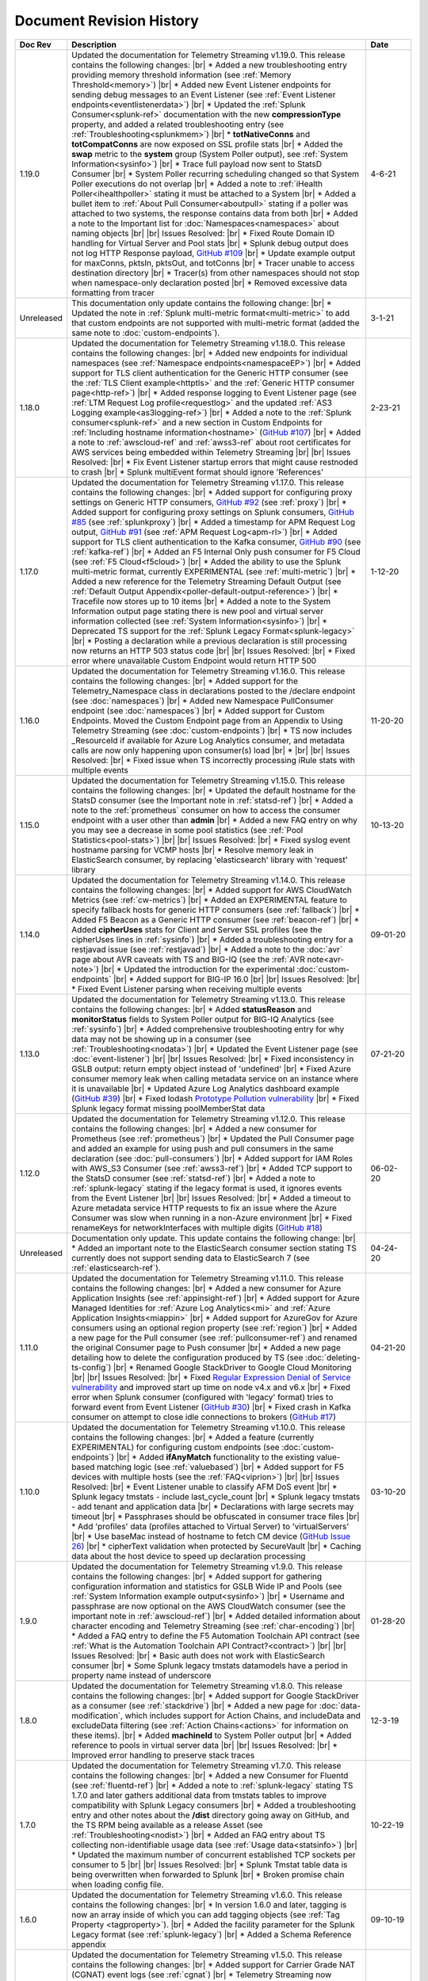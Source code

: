 .. _revision-history:

Document Revision History
=========================

.. list-table::
      :widths: 15 100 15
      :header-rows: 1

      * - Doc Rev
        - Description
        - Date

      * - 1.19.0
        - Updated the documentation for Telemetry Streaming v1.19.0. This release contains the following changes: |br| * Added a new troubleshooting entry providing memory threshold information (see :ref:`Memory Threshold<memory>`) |br| * Added new Event Listener endpoints for sending debug messages to an Event Listener (see :ref:`Event Listener endpoints<eventlistenerdata>`) |br| * Updated the :ref:`Splunk Consumer<splunk-ref>` documentation with the new **compressionType** property, and added a related troubleshooting entry (see :ref:`Troubleshooting<splunkmem>`)  |br| * **totNativeConns** and **totCompatConns** are now exposed on SSL profile stats |br| * Added the **swap** metric to the **system** group (System Poller output), see :ref:`System Information<sysinfo>`) |br| * Trace full payload now sent to StatsD Consumer |br| * System Poller recurring scheduling changed so that System Poller executions do not overlap |br| * Added a note to :ref:`iHealth Poller<ihealthpoller>` stating it must be attached to a System |br| * Added a bullet item to :ref:`About Pull Consumer<aboutpull>` stating if a poller was attached to two systems, the response contains data from both |br| * Added a note to the Important  list for :doc:`Namespaces<namespaces>` about naming objects |br| |br| Issues Resolved: |br| * Fixed Route Domain ID handling for Virtual Server and Pool stats |br| * Splunk debug output does not log HTTP Response payload, `GitHub #109 <https://github.com/F5Networks/f5-telemetry-streaming/issues/109>`_ |br| * Update example output for maxConns, pktsIn, pktsOut, and totConns |br| * Tracer unable to access destination directory |br| * Tracer(s) from other namespaces should not stop when namespace-only declaration posted |br| * Removed excessive data formatting from tracer 
        - 4-6-21
  
      * - Unreleased
        - This documentation only update contains the following change: |br| * Updated the note in :ref:`Splunk multi-metric format<multi-metric>` to add that custom endpoints are not supported with multi-metric format (added the same note to :doc:`custom-endpoints`).
        - 3-1-21
     
      * - 1.18.0
        - Updated the documentation for Telemetry Streaming v1.18.0. This release contains the following changes: |br| * Added new endpoints for individual namespaces (see :ref:`Namespace endpoints<namespaceEP>`) |br| * Added support for TLS client authentication for the Generic HTTP consumer (see the :ref:`TLS Client example<httptls>` and the :ref:`Generic HTTP consumer page<http-ref>`) |br| * Added response logging to Event Listener page (see :ref:`LTM Request Log profile<requestlog>` and the updated :ref:`AS3 Logging example<as3logging-ref>`)  |br| * Added a note to the :ref:`Splunk consumer<splunk-ref>` and a new section in Custom Endpoints for :ref:`Including hostname information<hostname>`  (`GitHub #107 <https://github.com/F5Networks/f5-telemetry-streaming/issues/107>`_)  |br| * Added a note to :ref:`awscloud-ref` and :ref:`awss3-ref` about root certificates for AWS services being embedded within Telemetry Streaming  |br| |br| Issues Resolved: |br| * Fix Event Listener startup errors that might cause restnoded to crash |br| * Splunk multiEvent format should ignore 'References'
        - 2-23-21

      * - 1.17.0
        - Updated the documentation for Telemetry Streaming v1.17.0. This release contains the following changes: |br| * Added support for configuring proxy settings on Generic HTTP consumers, `GitHub #92 <https://github.com/F5Networks/f5-telemetry-streaming/issues/92>`_ (see :ref:`proxy`) |br| * Added support for configuring proxy settings on Splunk consumers, `GitHub #85 <https://github.com/F5Networks/f5-telemetry-streaming/issues/85>`_ (see :ref:`splunkproxy`) |br| * Added a timestamp for APM Request Log output, `GitHub #91 <https://github.com/F5Networks/f5-telemetry-streaming/issues/91>`_  (see :ref:`APM Request Log<apm-rl>`) |br| * Added support for TLS client authentication to the Kafka consumer, `GitHub #90 <https://github.com/F5Networks/f5-telemetry-streaming/issues/90>`_ (see :ref:`kafka-ref`) |br| * Added an F5 Internal Only push consumer for F5 Cloud (see :ref:`F5 Cloud<f5cloud>`) |br| * Added the ability to use the Splunk multi-metric format, currently EXPERIMENTAL (see :ref:`multi-metric`) |br| * Added a new reference for the Telemetry Streaming Default Output (see :ref:`Default Output Appendix<poller-default-output-reference>`) |br| * Tracefile now stores up to 10 items |br| * Added a note to the System Information output page stating there is new pool and virtual server information collected (see :ref:`System Information<sysinfo>`) |br| * Deprecated TS support for the :ref:`Splunk Legacy Format<splunk-legacy>` |br| * Posting a declaration while a previous declaration is still processing now returns an HTTP 503 status code |br| |br| Issues Resolved: |br| * Fixed error where unavailable Custom Endpoint would return HTTP 500
        - 1-12-20

      * - 1.16.0
        - Updated the documentation for Telemetry Streaming v1.16.0. This release contains the following changes: |br| * Added support for the Telemetry_Namespace class in declarations posted to the /declare endpoint (see :doc:`namespaces`) |br| * Added new Namespace PullConsumer endpoint (see :doc:`namespaces`) |br| * Added support for Custom Endpoints.  Moved the Custom Endpoint page from an Appendix to Using Telemetry Streaming (see :doc:`custom-endpoints`) |br| * TS now includes _ResourceId if available for Azure Log Analytics consumer, and metadata calls are now only happening upon consumer(s) load |br| *  |br| |br| Issues Resolved: |br| * Fixed issue when TS incorrectly processing iRule stats with multiple events
        - 11-20-20

      * - 1.15.0
        - Updated the documentation for Telemetry Streaming v1.15.0. This release contains the following changes: |br| * Updated the default hostname for the StatsD consumer (see the Important note in :ref:`statsd-ref`) |br| * Added a note to the :ref:`prometheus` consumer on how to access the consumer endpoint with a user other than **admin** |br| * Added a new FAQ entry on why you may see a decrease in some pool statistics (see :ref:`Pool Statistics<pool-stats>`)  |br| |br| Issues Resolved: |br| * Fixed syslog event hostname parsing for VCMP hosts |br| * Resolve memory leak in ElasticSearch consumer, by replacing 'elasticsearch' library with 'request' library
        - 10-13-20

      * - 1.14.0
        - Updated the documentation for Telemetry Streaming v1.14.0. This release contains the following changes: |br| * Added support for AWS CloudWatch Metrics (see :ref:`cw-metrics`) |br| * Added an EXPERIMENTAL feature to specify fallback hosts for generic HTTP consumers (see :ref:`fallback`) |br| * Added F5 Beacon as a Generic HTTP consumer (see :ref:`beacon-ref`)  |br| * Added **cipherUses** stats for Client and Server SSL profiles (see the cipherUses lines in :ref:`sysinfo`) |br| * Added a troubleshooting entry for a restjavad issue (see :ref:`restjavad`) |br| * Added a note to the :doc:`avr` page about AVR caveats with TS and BIG-IQ (see the :ref:`AVR note<avr-note>`) |br| * Updated the introduction for the experimental :doc:`custom-endpoints` |br| * Added support for BIG-IP 16.0  |br| |br| Issues Resolved: |br| * Fixed Event Listener parsing when receiving multiple events
        - 09-01-20

      * - 1.13.0
        - Updated the documentation for Telemetry Streaming v1.13.0. This release contains the following changes: |br| * Added **statusReason** and **monitorStatus** fields to System Poller output for BIG-IQ Analytics (see :ref:`sysinfo`) |br| * Added comprehensive troubleshooting entry for why data may not be showing up in a consumer (see :ref:`Troubleshooting<nodata>`) |br| * Updated the Event Listener page (see :doc:`event-listener`) |br| |br| Issues Resolved: |br| * Fixed inconsistency in GSLB output: return empty object instead of 'undefined' |br| * Fixed Azure consumer memory leak when calling metadata service on an instance where it is unavailable |br| * Updated Azure Log Analytics dashboard example (`GitHub #39 <https://github.com/F5Networks/f5-telemetry-streaming/issues/39>`_) |br| * Fixed lodash `Prototype Pollution vulnerability <https://www.npmjs.com/advisories/1523>`_ |br| * Fixed Splunk legacy format missing poolMemberStat data
        - 07-21-20

      * - 1.12.0
        - Updated the documentation for Telemetry Streaming v1.12.0. This release contains the following changes: |br| * Added a new consumer for Prometheus (see :ref:`prometheus`) |br| * Updated the Pull Consumer page and added an example for using push and pull consumers in the same declaration (see :doc:`pull-consumers`) |br| * Added support for IAM Roles with AWS_S3 Consumer (see :ref:`awss3-ref`) |br| * Added TCP support to the StatsD consumer (see :ref:`statsd-ref`) |br| * Added a note to :ref:`splunk-legacy` stating if the legacy format is used, it ignores events from the Event Listener |br| |br| Issues Resolved: |br| * Added a timeout to Azure metadata service HTTP requests to fix an issue where the Azure Consumer was slow when running in a non-Azure environment |br| * Fixed renameKeys for networkInterfaces with multiple digits (`GitHub #18 <https://github.com/F5Networks/f5-telemetry-streaming/issues/18>`_)
        - 06-02-20

      * - Unreleased
        - Documentation only update. This update contains the following change: |br| * Added an important note to the ElasticSearch consumer section stating TS currently does not support sending data to ElasticSearch 7 (see :ref:`elasticsearch-ref`).
        - 04-24-20

      * - 1.11.0
        - Updated the documentation for Telemetry Streaming v1.11.0. This release contains the following changes: |br| * Added a new consumer for Azure Application Insights (see :ref:`appinsight-ref`) |br| * Added support for Azure Managed Identities for :ref:`Azure Log Analytics<mi>` and :ref:`Azure Application Insights<miappin>` |br| * Added support for AzureGov for Azure consumers using an optional region property (see :ref:`region`) |br| * Added a new page for the Pull consumer (see :ref:`pullconsumer-ref`) and renamed the original Consumer page to Push consumer |br| * Added a new page detailing how to delete the configuration produced by TS (see :doc:`deleting-ts-config`) |br| * Renamed Google StackDriver to Google Cloud Monitoring |br| |br| Issues Resolved: |br| * Fixed `Regular Expression Denial of Service vulnerability <https://www.npmjs.com/advisories/1488>`_ and improved start up time on node v4.x and v6.x |br| * Fixed error when Splunk consumer (configured with 'legacy' format) tries to forward event from Event Listener (`GitHub #30 <https://github.com/F5Networks/f5-telemetry-streaming/issues/30>`_) |br| * Fixed crash in Kafka consumer on attempt to close idle connections to brokers (`GitHub #17 <https://github.com/F5Networks/f5-telemetry-streaming/issues/17>`_) 
        - 04-21-20

      * - 1.10.0
        - Updated the documentation for Telemetry Streaming v1.10.0. This release contains the following changes: |br| * Added a feature (currently EXPERIMENTAL) for configuring custom endpoints (see :doc:`custom-endpoints`) |br| * Added **ifAnyMatch** functionality to the existing value-based matching logic (see :ref:`valuebased`) |br| * Added support for F5 devices with multiple hosts (see the :ref:`FAQ<viprion>`)  |br| |br| Issues Resolved: |br| * Event Listener unable to classify AFM DoS event |br| * Splunk legacy tmstats - include last_cycle_count |br| * Splunk legacy tmstats - add tenant and application data |br| * Declarations with large secrets may timeout |br| * Passphrases should be obfuscated in consumer trace files |br| * Add 'profiles' data (profiles attached to Virtual Server) to 'virtualServers' |br| * Use baseMac instead of hostname to fetch CM device (`GitHub Issue 26 <https://github.com/F5Networks/f5-telemetry-streaming/pull/26>`_) |br| * cipherText validation when protected by SecureVault |br| * Caching data about the host device to speed up declaration processing
        - 03-10-20

      * - 1.9.0
        - Updated the documentation for Telemetry Streaming v1.9.0. This release contains the following changes: |br| * Added support for gathering configuration information and statistics for GSLB Wide IP and Pools (see :ref:`System Information example output<sysinfo>`) |br| * Username and passphrase are now optional on the AWS CloudWatch consumer (see the important note in :ref:`awscloud-ref`) |br| * Added detailed information about character encoding and Telemetry Streaming (see :ref:`char-encoding`) |br| * Added a FAQ entry to define the F5 Automation Toolchain API contract (see :ref:`What is the Automation Toolchain API Contract?<contract>`) |br| |br| Issues Resolved: |br| * Basic auth does not work with ElasticSearch consumer |br| * Some Splunk legacy tmstats datamodels have a period in property name instead of underscore
        - 01-28-20

      * - 1.8.0
        - Updated the documentation for Telemetry Streaming v1.8.0. This release contains the following changes: |br| * Added support for Google StackDriver as a consumer (see :ref:`stackdrive`) |br| * Added a new page for :doc:`data-modification`, which includes support for Action Chains, and includeData and excludeData filtering (see :ref:`Action Chains<actions>` for information on these items). |br| * Added **machineId** to System Poller output |br| * Added reference to pools in virtual server data  |br| |br| Issues Resolved: |br| * Improved error handling to preserve stack traces
        - 12-3-19
      
      * - 1.7.0
        - Updated the documentation for Telemetry Streaming v1.7.0. This release contains the following changes: |br| * Added a new Consumer for Fluentd (see :ref:`fluentd-ref`) |br| * Added a note to :ref:`splunk-legacy` stating TS 1.7.0 and later gathers additional data from tmstats tables to improve compatibility with Splunk Legacy consumers |br| * Added a troubleshooting entry and other notes about the **/dist** directory going away on GitHub, and the TS RPM being available as a release Asset (see :ref:`Troubleshooting<nodist>`) |br| * Added an FAQ entry about TS collecting non-identifiable usage data  (see :ref:`Usage data<statsinfo>`) |br| * Updated the maximum number of concurrent established TCP sockets per consumer to 5 |br| |br| Issues Resolved: |br| * Splunk Tmstat table data is being overwritten when forwarded to Splunk |br| * Broken promise chain when loading config file.
        - 10-22-19

      * - 1.6.0
        - Updated the documentation for Telemetry Streaming v1.6.0. This release contains the following changes: |br| * In version 1.6.0 and later, tagging is now an array inside of which you can add tagging objects  (see :ref:`Tag Property <tagproperty>`). |br| * Added the facility parameter for the Splunk Legacy format (see :ref:`splunk-legacy`)  |br| * Added a Schema Reference appendix 
        - 09-10-19

      * - 1.5.0
        - Updated the documentation for Telemetry Streaming v1.5.0. This release contains the following changes: |br| * Added support for Carrier Grade NAT (CGNAT) event logs (see :ref:`cgnat`) |br| * Telemetry Streaming now collects **mask** and **ipProtocol** for virtual servers (see the virtualServers lines of :ref:`System Information Output<sysinfo>` for example output. |br| * Telemetry Streaming now collects the system status information: **devicegroup**, **asm_state**, **last_asm_change**, **apm_state**, **afm_state**, **last_afm_deploy**, **ltm_config_time**, and **gtm_config_time** (see the :ref:`System Information Output<sysinfo>` for example output) |br| * Added iRules support to system poller stats (see the iRules lines of :ref:`System Information Output<sysinfo>` for example output) |br| * Added a :ref:`Troubleshooting entry<certerror>` about a self-signed certificate error.  Also added a related **allowSelfSignedCert** row to the :doc:`advanced-options` table.  |br| |br| Issues Resolved: |br| * Elastic Search Unable to parse and index some messages with previously used keys |br| * Elastic Search event data objects containing consecutive periods will be replaced with a single period |br| * Splunk Host property is null for TS events
        - 07-30-19

      * - 1.4.0
        - Updated the documentation for Telemetry Streaming v1.4.0. This release contains the following changes: |br| * Added a new troubleshooting entry for an error that can occur with the ElasticSearch consumer (see :ref:`Troubleshooting <elkerror>`). |br| * Added the |schemalink| from previous releases to the GitHub repository  |br| * Updated :doc:`validate` to clarify the schema URL to use |br| * Updated the documentation theme and indexes. |br| |br| Issues Resolved: |br| * System Poller throws unhandled exception "socket hang up" on attempt to fetch stats.
        - 06-18-19
      
      * - 1.3.0
        - Updated the documentation for Telemetry Streaming v1.3.0. This release contains the following changes: |br| * TS now exports AVR data. See the :ref:`avr-ref` section for configuration notes. |br| * Added documentation for the tag property. |br| * Added support for Kafka SASL-PLAIN authentication.
        - 04-30-19

      * - 1.2.0
        - Updated the documentation for Telemetry Streaming v1.2.0. This release contains the following changes: |br| * Changed the System Poller class to the Telemetry System class. |br| * Added support for iHealth polling. |br| * Added support for IPsec Tunnel statistics. |br| * Added Event Listener log profile configuration example using a single AS3 declaration. |br| * Updated the Event Listener log profile configuration examples to use non-mgmt-IP-based endpoints. |br| * Updated example output.
        - 04-02-19

      * - 1.1.0
        - Updated the documentation for Telemetry Streaming v1.1.0. This release contains the following changes: |br| * Added reference links for importing the example Azure dashboard to the :ref:`settingupconsumer-ref` section. |br| * Added a section for :ref:`validate`.  |br| * Updated the Kafka example declaration to include binaryTcp as an alternate protocol option. |br| * Added UDP as a protocol for the event listener.  |br| * Added StatsD and generic HTTP as consumers. See the :ref:`settingupconsumer-ref` section for declaration examples. |br| * Added System Log to the :ref:`eventlistener-ref` section.  |br| * Updated GitHub links.
        - 03-05-19  
      
      * - 1.0.0
        - Initial release of Telemetry Streaming documentation.
        - 02-05-19


      * - 0.9.0
        - Initial internal release of Telemetry Streaming documentation.
        - 12-27-18

    



.. |br| raw:: html
   
   <br />

.. |hub| raw:: html

   <a href="https://github.com/F5Networks/f5-telemetry-streaming/issues" target="_blank">GitHub Issues</a>

.. |schemalink| raw:: html

   <a href="https://github.com/F5Networks/f5-telemetry-streaming/tree/master/src/schema" target="_blank">schema files</a>
